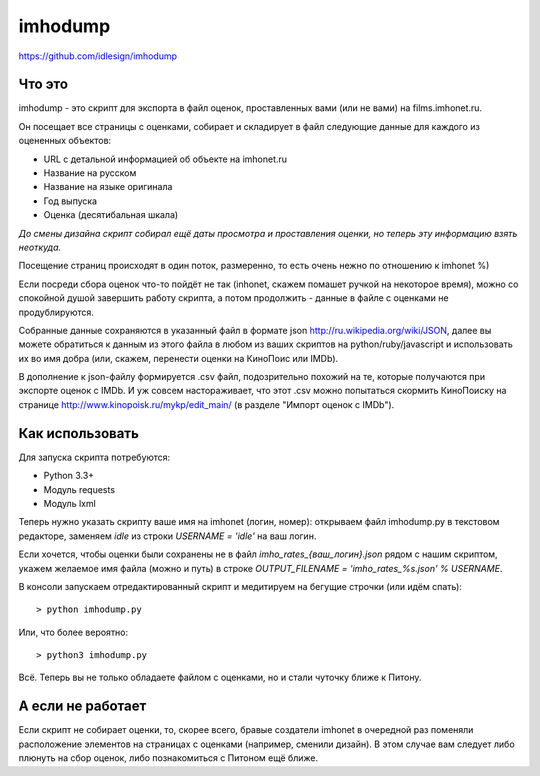 imhodump
========
https://github.com/idlesign/imhodump



Что это
-------

imhodump - это скрипт для экспорта в файл оценок, проставленных вами (или не вами) на films.imhonet.ru.

Он посещает все страницы с оценками, собирает и складирует в файл следующие данные для каждого из оцененных объектов:

* URL с детальной информацией об объекте на imhonet.ru
* Название на русском
* Название на языке оригинала
* Год выпуска
* Оценка (десятибальная шкала)

*До смены дизайна скрипт собирал ещё даты просмотра и проставления оценки, но теперь эту информацию взять неоткуда.*

Посещение страниц происходят в один поток, размеренно, то есть очень нежно по отношению к imhonet %)

Если посреди сбора оценок что-то пойдёт не так (inhonet, скажем помашет ручкой на некоторое время), можно со спокойной
душой завершить работу скрипта, а потом продолжить - данные в файле с оценками не продублируются.

Собранные данные сохраняются в указанный файл в формате json http://ru.wikipedia.org/wiki/JSON, далее
вы можете обратиться к данным из этого файла в любом из ваших скриптов на python/ruby/javascript и использовать их во имя добра
(или, скажем, перенести оценки на КиноПоис или IMDb).

В дополнение к json-файлу формируется .csv файл, подозрительно похожий на те, которые получаются при экспорте оценок
с IMDb. И уж совсем настораживает, что этот .csv можно попытаться скормить КиноПоиску
на странице http://www.kinopoisk.ru/mykp/edit_main/ (в разделе "Импорт оценок с IMDb").



Как использовать
----------------

Для запуска скрипта потребуются:

* Python 3.3+
* Модуль requests
* Модуль lxml


Теперь нужно указать скрипту ваше имя на imhonet (логин, номер): открываем файл imhodump.py в текстовом редакторе,
заменяем `idle` из строки `USERNAME = 'idle'` на ваш логин.

Если хочется, чтобы оценки были сохранены не в файл `imho_rates_{ваш_логин}.json` рядом с нашим скриптом, укажем
желаемое имя файла (можно и путь) в строке `OUTPUT_FILENAME = 'imho_rates_%s.json' % USERNAME`.

В консоли запускаем отредактированный скрипт и медитируем на бегущие строчки (или идём спать)::

    > python imhodump.py


Или, что более вероятно::

    > python3 imhodump.py


Всё. Теперь вы не только обладаете файлом с оценками, но и стали чуточку ближе к Питону.



А если не работает
------------------

Если скрипт не собирает оценки, то, скорее всего, бравые создатели imhonet в очередной раз поменяли
расположение элементов на страницах с оценками (например, сменили дизайн). В этом случае вам следует либо плюнуть
на сбор оценок, либо познакомиться с Питоном ещё ближе.

